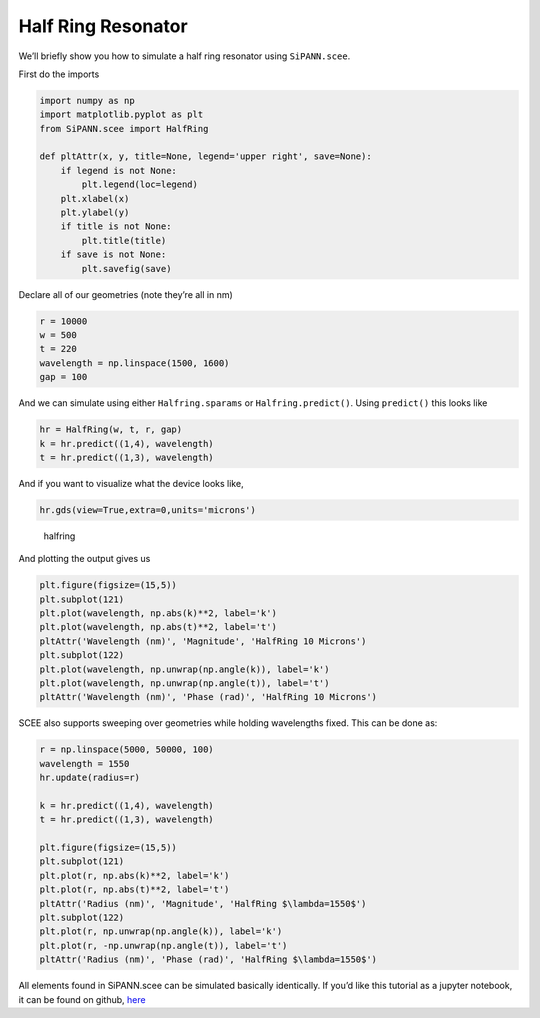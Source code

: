 Half Ring Resonator
===================

We’ll briefly show you how to simulate a half ring resonator using
``SiPANN.scee``.

First do the imports

.. code:: ipython3

    import numpy as np
    import matplotlib.pyplot as plt
    from SiPANN.scee import HalfRing
    
    def pltAttr(x, y, title=None, legend='upper right', save=None):
        if legend is not None:
            plt.legend(loc=legend)
        plt.xlabel(x)
        plt.ylabel(y)
        if title is not None:
            plt.title(title)
        if save is not None:
            plt.savefig(save)

Declare all of our geometries (note they’re all in nm)

.. code:: ipython3

    r = 10000
    w = 500
    t = 220
    wavelength = np.linspace(1500, 1600)
    gap = 100

And we can simulate using either ``Halfring.sparams`` or
``Halfring.predict()``. Using ``predict()`` this looks like

.. code:: ipython3

    hr = HalfRing(w, t, r, gap)
    k = hr.predict((1,4), wavelength)
    t = hr.predict((1,3), wavelength)

And if you want to visualize what the device looks like,

.. code:: ipython3

    hr.gds(view=True,extra=0,units='microns')

.. figure:: HalfRing_files/gdsView.png
   :alt: halfring

   halfring

And plotting the output gives us

.. code:: ipython3

    plt.figure(figsize=(15,5))
    plt.subplot(121)
    plt.plot(wavelength, np.abs(k)**2, label='k')
    plt.plot(wavelength, np.abs(t)**2, label='t')
    pltAttr('Wavelength (nm)', 'Magnitude', 'HalfRing 10 Microns')
    plt.subplot(122)
    plt.plot(wavelength, np.unwrap(np.angle(k)), label='k')
    plt.plot(wavelength, np.unwrap(np.angle(t)), label='t')
    pltAttr('Wavelength (nm)', 'Phase (rad)', 'HalfRing 10 Microns')



.. image:: HalfRing_files/HalfRing_11_0.png


SCEE also supports sweeping over geometries while holding wavelengths
fixed. This can be done as:

.. code:: ipython3

    r = np.linspace(5000, 50000, 100)
    wavelength = 1550
    hr.update(radius=r)
    
    k = hr.predict((1,4), wavelength)
    t = hr.predict((1,3), wavelength)
    
    plt.figure(figsize=(15,5))
    plt.subplot(121)
    plt.plot(r, np.abs(k)**2, label='k')
    plt.plot(r, np.abs(t)**2, label='t')
    pltAttr('Radius (nm)', 'Magnitude', 'HalfRing $\lambda=1550$')
    plt.subplot(122)
    plt.plot(r, np.unwrap(np.angle(k)), label='k')
    plt.plot(r, -np.unwrap(np.angle(t)), label='t')
    pltAttr('Radius (nm)', 'Phase (rad)', 'HalfRing $\lambda=1550$')



.. image:: HalfRing_files/HalfRing_13_0.png


All elements found in SiPANN.scee can be simulated basically
identically. If you’d like this tutorial as a jupyter notebook, it can
be found on github,
`here <https://github.com/contagon/SiPANN/blob/master/examples/Tutorials/HalfRing.ipynb>`__


